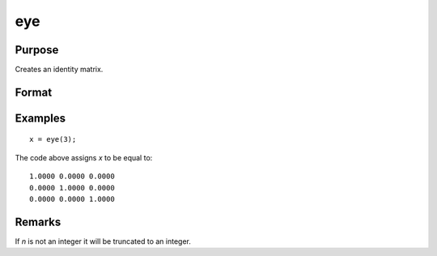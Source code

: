 
eye
==============================================

Purpose
----------------

Creates an identity matrix.

Format
----------------
.. function:: y = eye(n)

    :param n: size of identity matrix to be created.
    :type n: scalar

    :return y: identity matrix, containing 1's down the diagonal and 0's everywhere else.

    :rtype y: NxN identity matrix

Examples
----------------

::

    x = eye(3);

The code above assigns *x* to be equal to:

::

    1.0000 0.0000 0.0000
    0.0000 1.0000 0.0000
    0.0000 0.0000 1.0000

Remarks
-------

If *n* is not an integer it will be truncated to an integer.

.. seealso:: Functions :func:`zeros`, :func:`ones`
